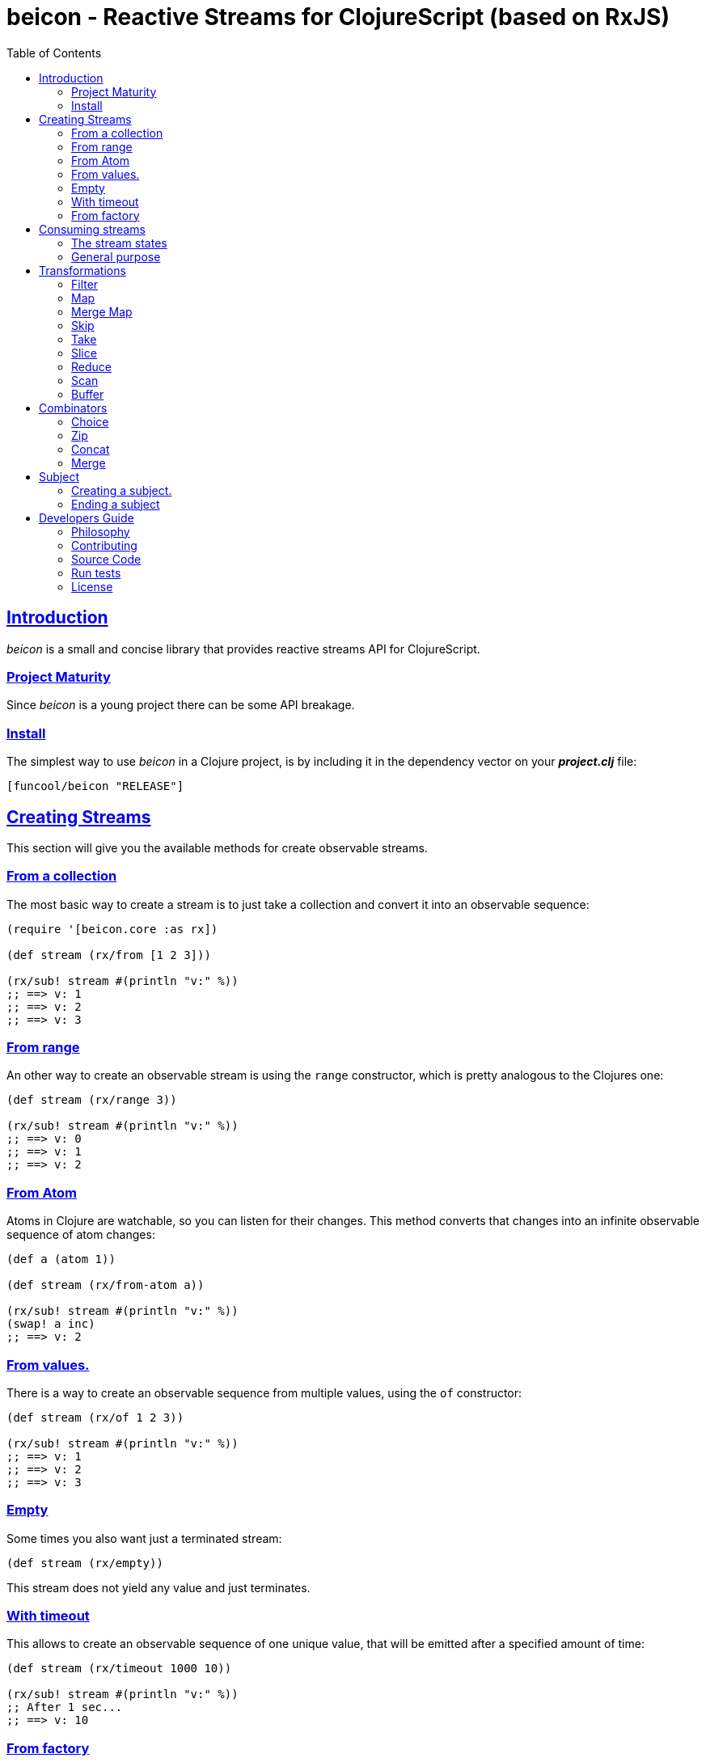 = beicon - Reactive Streams for ClojureScript (based on RxJS)
:toc: left
:!numbered:
:idseparator: -
:idprefix:
:source-highlighter: pygments
:pygments-style: friendly
:sectlinks:


== Introduction

_beicon_ is a small and concise library that provides reactive streams
API for ClojureScript.


=== Project Maturity

Since _beicon_ is a young project there can be some API breakage.


=== Install

The simplest way to use _beicon_ in a Clojure project, is by including
it in the dependency vector on your *_project.clj_* file:

[source,clojure]
----
[funcool/beicon "RELEASE"]
----


== Creating Streams

This section will give you the available methods for create observable streams.


=== From a collection

The most basic way to create a stream is to just take a collection
and convert it into an observable sequence:

[source, clojure]
----
(require '[beicon.core :as rx])

(def stream (rx/from [1 2 3]))

(rx/sub! stream #(println "v:" %))
;; ==> v: 1
;; ==> v: 2
;; ==> v: 3
----


=== From range

An other way to create an observable stream is using the `range` constructor,
which is pretty analogous to the Clojures one:

[source, clojure]
----
(def stream (rx/range 3))

(rx/sub! stream #(println "v:" %))
;; ==> v: 0
;; ==> v: 1
;; ==> v: 2
----


=== From Atom

Atoms in Clojure are watchable, so you can listen for their
changes. This method converts that changes into an infinite observable
sequence of atom changes:

[source, clojure]
----
(def a (atom 1))

(def stream (rx/from-atom a))

(rx/sub! stream #(println "v:" %))
(swap! a inc)
;; ==> v: 2
----


=== From values.

There is a way to create an observable sequence from
multiple values, using the `of` constructor:

[source, clojure]
----
(def stream (rx/of 1 2 3))

(rx/sub! stream #(println "v:" %))
;; ==> v: 1
;; ==> v: 2
;; ==> v: 3
----


=== Empty

Some times you also want just a terminated stream:

[source, clojure]
----
(def stream (rx/empty))
----

This stream does not yield any value and just terminates.


=== With timeout

This allows to create an observable sequence of one unique value, that
will be emitted after a specified amount of time:

[source, clojure]
----
(def stream (rx/timeout 1000 10))

(rx/sub! stream #(println "v:" %))
;; After 1 sec...
;; ==> v: 10
----


=== From factory

This is the most advanced and flexible way to create an observable
sequence. It allows to have control about termination and errors, and
is intended to be used for building other kinds of constructors.

[source, clojure]
----
(def stream
  (rx/create (fn [sink]
               (sink 1)          ;; next with `1` as value
               (sink (rx/end 2)) ;; next with `2` as value and end the stream
               (fn []
                 ;; function called on unsubscription
                 ))))

(rx/sub! stream #(println "v:" %))
;; ==> v: 1
;; ==> v: 2
----

This is implemented using protocols to make it flexible and easily
extensible by the user. This is how the default implementation
behaves:

- Exceptions or exception instances trigger the error termination of stream.
- `(rx/end value)` sends the unwrapped value to the stream, then terminates stream.
- `rx/end` as value triggers the stream termination.
- `nil` triggers stream validation.
- any other values are valid values for sending to the stream.


== Consuming streams

=== The stream states

The observable sequence can be in three different kind of states:
*alive*, *"errored"* or *ended*. If an error is emitted the stream can
be considered ended with an error.  So *error* or *end* states are
considered termination states.

And for convenience you can subscribe to any of that states of an
observable sequence.


=== General purpose

A general purpose subscription is one that allows you to create one
subscription, that watches all the different possible states of an
observable sequence:

[source, clojure]
----
(def sub (rx/sub! stream
                  #(println "on-value:" %)
                  #(println "on-error:" %)
                  #(println "on-end:")))
----

The return value of the `subscribe` function is a subscription object,
that identifies the current subscription. It can be cancelled by
executing `(rx/dispose! sub)`.


== Transformations

=== Filter

The main advantage of using reactive streams is that you may treat them like
normal sequences, and in this case filter them with a predicate:

[source, clojure]
----
(def stream (->> (rx/from [1 2 3 4 5])
                 (rx/filter #(> % 3))))

(rx/sub! stream
         #(println "on-value:" %)
         #(println "on-error:" %)
         #(println "on-end"))

;; ==> on-value: 4
;; ==> on-value: 5
;; ==> on-end
----


=== Map

Also, you can apply a function over each value in the stream:

[source, clojure]
----
(def stream (->> (rx/from [1 2])
                 (rx/map inc)))

(rx/sub! stream
         #(println "on-value:" %)
         #(println "on-error:" %)
         #(println "on-end"))

;; ==> on-value: 2
;; ==> on-value: 3
;; ==> on-end
----


=== Merge Map

Converts an observable sequence, that can contain other observable sequences, into a
new observable sequence, that emits just plain values.

The result is similar to concatenating all the underlying sequences.

[source, clojure]
----
(def stream (->> (rx/from [1 2])
                 (rx/merge-map #(rx/from (range % (+ % 2))))))

(rx/sub! stream
         #(println "on-value:" %)
         #(println "on-error:" %)
         #(println "on-end"))

;; ==> on-value: 1
;; ==> on-value: 2
;; ==> on-value: 2
;; ==> on-value: 3
;; ==> on-end
----

Aliases: `fmap`, `flat-map`.


=== Skip

Also, sometimes you just want to skip values from stream by different criteria.

You can skip the first N values:

[source, clojure]
----
(def stream (->> (rx/from [1 2 3 4 5 6])
                 (rx/skip 4)))

(rx/sub! stream
         #(println "on-value:" %)
         #(println "on-error:" %)
         #(println "on-end"))

;; ==> on-value: 5
;; ==> on-value: 6
;; ==> on-end
----

Skip while some predicate evaluates to `true`:

[source, clojure]
----
(def stream (->> (rx/from [1 1 1 1 2 3])
                 (rx/skip-while odd?)))

(rx/sub! stream
         #(println "on-value:" %)
         #(println "on-error:" %)
         #(println "on-end"))

;; ==> on-value: 2
;; ==> on-value: 3
;; ==> on-end
----

Or skip until another observable yields a value with `skip-until` (no
example at this moment).


=== Take

You can also limit the observable sequence to an specified number of
elements:

[source, clojure]
----
(def stream (->> (rx/from [1 1 1 1 2 3])
                 (rx/take 2)))

(rx/sub! stream
         #(println "on-value:" %)
         #(println "on-error:" %)
         #(println "on-end"))

;; ==> on-value: 1
;; ==> on-value: 1
;; ==> on-end
----

Or a predicate evaluates to `true`:

[source, clojure]
----
(def stream (->> (rx/from [1 1 1 1 2 3])
                 (rx/take-while odd?)))

(rx/sub! stream
         #(println "on-value:" %)
         #(println "on-error:" %)
         #(println "on-end"))

;; ==> on-value: 1
;; ==> on-value: 1
;; ==> on-value: 1
;; ==> on-value: 1
;; ==> on-end
----


=== Slice

This is a combination of `skip` and `take`, and returns an observable
sequence, that represents the portion between start and end of the
source observable sequence.

[source, clojure]
----
(def stream (->> (rx/from [1 2 3 4])
                 (rx/slice 1 3)))

(rx/sub! stream
         #(println "on-value:" %)
         #(println "on-error:" %)
         #(println "on-end"))

;; ==> on-value: 2
;; ==> on-value: 3
;; ==> on-end
----


=== Reduce

Allows combining all results of an observable sequence using a
combining function (also called *reducing* function):

[source, clojure]
----
(def stream (->> (rx/from [1 2 3 4])
                 (rx/reduce + 0)))

(rx/sub! stream
         #(println "on-value:" %)
         #(println "on-error:" %)
         #(println "on-end"))

;; ==> on-value: 10
;; ==> on-end
----


=== Scan

Like `reduce` (see above), but returns a stream of each intermediate
result instead (similar to `reductions` in Clojure):

[source, clojure]
----
(def stream (->> (rx/from [1 2 3 4])
                 (rx/scan + 0)))

(rx/sub! stream
         #(println "on-value:" %)
         #(println "on-error:" %)
         #(println "on-end"))

;; ==> on-value: 1
;; ==> on-value: 3
;; ==> on-value: 6
;; ==> on-value: 10
;; ==> on-end
----


=== Buffer

This transformer function allows to accumulate N values in a buffer
and then emits them as one value (similar to `partition` in Clojure)

[source, clojure]
----
(def stream (->> (rx/from [1 2 3 4])
                 (rx/buffer 2)))

(rx/sub! stream
         #(println "on-value:" %)
         #(println "on-error:" %)
         #(println "on-end"))

;; ==> on-value: [1 2]
;; ==> on-value: [3 4]
;; ==> on-end
----


== Combinators

=== Choice

Performs an arbitrary choice between two or more observable sequences
and returns the first value available from any provided observables.

This kind of combinator works very well with operations that can
timeout:

[source, clojure]
----
(def stream (rx/choice
              (rx/timeout 1000 :timeout)
              (rx/timeout 900 :value)))

(rx/sub! stream
         #(println "on-value:" %)
         #(println "on-error:" %)
         #(println "on-end"))

;; ==> on-value: :value
;; ==> on-end
----


=== Zip

This combinator combines two observable sequences in one.

[source, clojure]
----
(def stream (rx/zip
              (rx/from [1 2 3])
              (rx/from [2 3 4])))

(rx/sub! stream
         #(println "on-value:" %)
         #(println "on-error:" %)
         #(println "on-end"))

;; ==> on-value: [1 2]
;; ==> on-value: [2 3]
;; ==> on-value: [3 4]
;; ==> on-end
----


=== Concat

This combinator concatenates two or more observable sequences *in
order*.

[source, clojure]
----
(def stream (rx/concat
              (rx/from [1 2])
              (rx/from [3 4])))

(rx/sub! stream
         #(println "on-value:" %)
         #(println "on-error:" %)
         #(println "on-end"))

;; ==> on-value: 1
;; ==> on-value: 2
;; ==> on-value: 3
;; ==> on-value: 4
;; ==> on-end
----


=== Merge

This combinator merges two or more observable sequences *at random* (see
`concat` for ordered).

[source, clojure]
----
(def stream (rx/merge
              (rx/from [1 2])
              (rx/from [3 4])))

(rx/sub! stream
         #(println "on-value:" %)
         #(println "on-error:" %)
         #(println "on-end"))

;; ==> on-value: 1
;; ==> on-value: 3
;; ==> on-value: 2
;; ==> on-value: 4
;; ==> on-end
----


== Subject

This is an abstraction that combines observable sequence with the
observer. So you can push values into it and transform and subscribe
to it like any other sequence.

=== Creating a subject.

You can create a subject instance using the `subject` constructor
function.

This is an example of using `subject` for two things: push values and
subscribe to it.

[source, clojure]
----
(def subject (rx/subject))
(def stream (->> subject
                 (rx/skip 1)
                 (rx/map inc)
                 (rx/take 2)))

(rx/sub! stream
         #(println "on-value:" %)
         #(println "on-error:" %)
         #(println "on-end"))

(rx/push! subject 1)
(rx/push! subject 2)
(rx/push! subject 1)
(rx/push! subject 2)

;; ==> on-value: 3
;; ==> on-value: 2
;; ==> on-end
----


=== Ending a subject

You can end a subject at any moment just by executing the `end!` function:

[source, clojure]
----
(def subject (rx/subject))

(rx/sub! subject
         #(println "on-value:" %)
         #(println "on-error:" %)
         #(println "on-end"))

(rx/end! subject)
;; ==> on-end
----


== Developers Guide

=== Philosophy

Five most important rules:

- Beautiful is better than ugly.
- Explicit is better than implicit.
- Simple is better than complex.
- Complex is better than complicated.
- Readability counts.

All contributions to _beicon_ should keep these important rules in mind.


=== Contributing

Unlike Clojure and other Clojure contributed libraries _beicon_ does
not have many restrictions for contributions. Just open an issue or
pull request.


=== Source Code

_beicon_ is open source and can be found on
link:https://github.com/funcool/beicon[github].

You can clone the public repository with this command:

[source,text]
----
git clone https://github.com/funcool/beicon
----


=== Run tests

For running tests just execute this:

.ClojureScript
[source, shell]
----
./scrpts/build
node ./out/tests.js
----

.Clojure
[source, shell]
----
lein test
----


=== License


_beicon_ is licensed under BSD (2-Clause) license:

----
Copyright (c) 2015-2019 Andrey Antukh <niwi@niwi.nz>

All rights reserved.

Redistribution and use in source and binary forms, with or without
modification, are permitted provided that the following conditions are met:

* Redistributions of source code must retain the above copyright notice, this
  list of conditions and the following disclaimer.

* Redistributions in binary form must reproduce the above copyright notice,
  this list of conditions and the following disclaimer in the documentation
  and/or other materials provided with the distribution.

THIS SOFTWARE IS PROVIDED BY THE COPYRIGHT HOLDERS AND CONTRIBUTORS "AS IS"
AND ANY EXPRESS OR IMPLIED WARRANTIES, INCLUDING, BUT NOT LIMITED TO, THE
IMPLIED WARRANTIES OF MERCHANTABILITY AND FITNESS FOR A PARTICULAR PURPOSE ARE
DISCLAIMED. IN NO EVENT SHALL THE COPYRIGHT HOLDER OR CONTRIBUTORS BE LIABLE
FOR ANY DIRECT, INDIRECT, INCIDENTAL, SPECIAL, EXEMPLARY, OR CONSEQUENTIAL
DAMAGES (INCLUDING, BUT NOT LIMITED TO, PROCUREMENT OF SUBSTITUTE GOODS OR
SERVICES; LOSS OF USE, DATA, OR PROFITS; OR BUSINESS INTERRUPTION) HOWEVER
CAUSED AND ON ANY THEORY OF LIABILITY, WHETHER IN CONTRACT, STRICT LIABILITY,
OR TORT (INCLUDING NEGLIGENCE OR OTHERWISE) ARISING IN ANY WAY OUT OF THE USE
OF THIS SOFTWARE, EVEN IF ADVISED OF THE POSSIBILITY OF SUCH DAMAGE.
----
